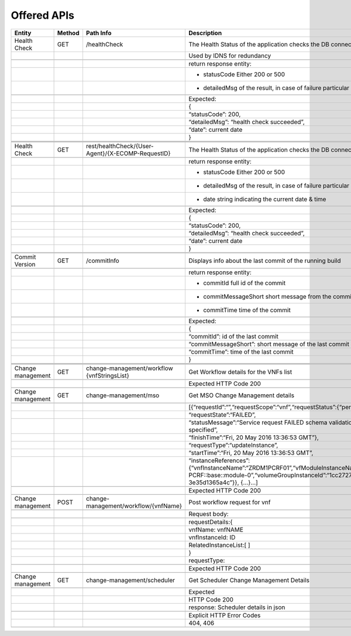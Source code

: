 .. This work is licensed under a Creative Commons Attribution 4.0 International License.


Offered APIs
=================

+---------------------+----------+-------------------------------------------------------+-------------------------------------------------------------------------------------------------------------------------------------------------------------------------------------------+
| Entity              | Method   | Path Info                                             | Description                                                                                                                                                                               |
+=====================+==========+=======================================================+===========================================================================================================================================================================================+
| Health Check        | GET      | /healthCheck                                          | The Health Status of the application checks the DB connection.                                                                                                                            |
+---------------------+----------+-------------------------------------------------------+-------------------------------------------------------------------------------------------------------------------------------------------------------------------------------------------+
|                     |          |                                                       | Used by IDNS for redundancy                                                                                                                                                               |
+---------------------+----------+-------------------------------------------------------+-------------------------------------------------------------------------------------------------------------------------------------------------------------------------------------------+
|                     |          |                                                       |                                                                                                                                                                                           |
+---------------------+----------+-------------------------------------------------------+-------------------------------------------------------------------------------------------------------------------------------------------------------------------------------------------+
|                     |          |                                                       | return response entity:                                                                                                                                                                   |
+---------------------+----------+-------------------------------------------------------+-------------------------------------------------------------------------------------------------------------------------------------------------------------------------------------------+
|                     |          |                                                       | - statusCode Either 200 or 500                                                                                                                                                            |
+---------------------+----------+-------------------------------------------------------+-------------------------------------------------------------------------------------------------------------------------------------------------------------------------------------------+
|                     |          |                                                       | - detailedMsg of the result, in case of failure particular error message                                                                                                                  |
+---------------------+----------+-------------------------------------------------------+-------------------------------------------------------------------------------------------------------------------------------------------------------------------------------------------+
|                     |          |                                                       |                                                                                                                                                                                           |
+---------------------+----------+-------------------------------------------------------+-------------------------------------------------------------------------------------------------------------------------------------------------------------------------------------------+
|                     |          |                                                       | Expected:                                                                                                                                                                                 |
+---------------------+----------+-------------------------------------------------------+-------------------------------------------------------------------------------------------------------------------------------------------------------------------------------------------+
|                     |          |                                                       | {                                                                                                                                                                                         |
+---------------------+----------+-------------------------------------------------------+-------------------------------------------------------------------------------------------------------------------------------------------------------------------------------------------+
|                     |          |                                                       | “statusCode”: 200,                                                                                                                                                                        |
+---------------------+----------+-------------------------------------------------------+-------------------------------------------------------------------------------------------------------------------------------------------------------------------------------------------+
|                     |          |                                                       | “detailedMsg”: “health check succeeded”,                                                                                                                                                  |
+---------------------+----------+-------------------------------------------------------+-------------------------------------------------------------------------------------------------------------------------------------------------------------------------------------------+
|                     |          |                                                       | “date”: current date                                                                                                                                                                      |
+---------------------+----------+-------------------------------------------------------+-------------------------------------------------------------------------------------------------------------------------------------------------------------------------------------------+
|                     |          |                                                       | }                                                                                                                                                                                         |
+---------------------+----------+-------------------------------------------------------+-------------------------------------------------------------------------------------------------------------------------------------------------------------------------------------------+
|                     |          |                                                       |                                                                                                                                                                                           |
+---------------------+----------+-------------------------------------------------------+-------------------------------------------------------------------------------------------------------------------------------------------------------------------------------------------+
|                     |          |                                                       |                                                                                                                                                                                           |
+---------------------+----------+-------------------------------------------------------+-------------------------------------------------------------------------------------------------------------------------------------------------------------------------------------------+
|                     |          |                                                       |                                                                                                                                                                                           |
+---------------------+----------+-------------------------------------------------------+-------------------------------------------------------------------------------------------------------------------------------------------------------------------------------------------+
| Health Check        | GET      | rest/healthCheck/{User-Agent}/{X-ECOMP-RequestID}     | The Health Status of the application checks the DB connection                                                                                                                             |
+---------------------+----------+-------------------------------------------------------+-------------------------------------------------------------------------------------------------------------------------------------------------------------------------------------------+
|                     |          |                                                       |                                                                                                                                                                                           |
+---------------------+----------+-------------------------------------------------------+-------------------------------------------------------------------------------------------------------------------------------------------------------------------------------------------+
|                     |          |                                                       | return response entity:                                                                                                                                                                   |
+---------------------+----------+-------------------------------------------------------+-------------------------------------------------------------------------------------------------------------------------------------------------------------------------------------------+
|                     |          |                                                       | - statusCode Either 200 or 500                                                                                                                                                            |
+---------------------+----------+-------------------------------------------------------+-------------------------------------------------------------------------------------------------------------------------------------------------------------------------------------------+
|                     |          |                                                       | - detailedMsg of the result, in case of failure particular error message                                                                                                                  |
+---------------------+----------+-------------------------------------------------------+-------------------------------------------------------------------------------------------------------------------------------------------------------------------------------------------+
|                     |          |                                                       | - date string indicating the current date & time                                                                                                                                          |
+---------------------+----------+-------------------------------------------------------+-------------------------------------------------------------------------------------------------------------------------------------------------------------------------------------------+
|                     |          |                                                       |                                                                                                                                                                                           |
+---------------------+----------+-------------------------------------------------------+-------------------------------------------------------------------------------------------------------------------------------------------------------------------------------------------+
|                     |          |                                                       | Expected:                                                                                                                                                                                 |
+---------------------+----------+-------------------------------------------------------+-------------------------------------------------------------------------------------------------------------------------------------------------------------------------------------------+
|                     |          |                                                       | {                                                                                                                                                                                         |
+---------------------+----------+-------------------------------------------------------+-------------------------------------------------------------------------------------------------------------------------------------------------------------------------------------------+
|                     |          |                                                       | “statusCode”: 200,                                                                                                                                                                        |
+---------------------+----------+-------------------------------------------------------+-------------------------------------------------------------------------------------------------------------------------------------------------------------------------------------------+
|                     |          |                                                       | “detailedMsg”: “health check succeeded”,                                                                                                                                                  |
+---------------------+----------+-------------------------------------------------------+-------------------------------------------------------------------------------------------------------------------------------------------------------------------------------------------+
|                     |          |                                                       | “date”: current date                                                                                                                                                                      |
+---------------------+----------+-------------------------------------------------------+-------------------------------------------------------------------------------------------------------------------------------------------------------------------------------------------+
|                     |          |                                                       | }                                                                                                                                                                                         |
+---------------------+----------+-------------------------------------------------------+-------------------------------------------------------------------------------------------------------------------------------------------------------------------------------------------+
|                     |          |                                                       |                                                                                                                                                                                           |
+---------------------+----------+-------------------------------------------------------+-------------------------------------------------------------------------------------------------------------------------------------------------------------------------------------------+
|                     |          |                                                       |                                                                                                                                                                                           |
+---------------------+----------+-------------------------------------------------------+-------------------------------------------------------------------------------------------------------------------------------------------------------------------------------------------+
| Commit Version      | GET      | /commitInfo                                           | Displays info about the last commit of the running build                                                                                                                                  |
+---------------------+----------+-------------------------------------------------------+-------------------------------------------------------------------------------------------------------------------------------------------------------------------------------------------+
|                     |          |                                                       |                                                                                                                                                                                           |
+---------------------+----------+-------------------------------------------------------+-------------------------------------------------------------------------------------------------------------------------------------------------------------------------------------------+
|                     |          |                                                       | return response entity:                                                                                                                                                                   |
+---------------------+----------+-------------------------------------------------------+-------------------------------------------------------------------------------------------------------------------------------------------------------------------------------------------+
|                     |          |                                                       | - commitId full id of the commit                                                                                                                                                          |
+---------------------+----------+-------------------------------------------------------+-------------------------------------------------------------------------------------------------------------------------------------------------------------------------------------------+
|                     |          |                                                       | - commitMessageShort short message from the commit                                                                                                                                        |
+---------------------+----------+-------------------------------------------------------+-------------------------------------------------------------------------------------------------------------------------------------------------------------------------------------------+
|                     |          |                                                       | - commitTime time of the commit                                                                                                                                                           |
+---------------------+----------+-------------------------------------------------------+-------------------------------------------------------------------------------------------------------------------------------------------------------------------------------------------+
|                     |          |                                                       |                                                                                                                                                                                           |
+---------------------+----------+-------------------------------------------------------+-------------------------------------------------------------------------------------------------------------------------------------------------------------------------------------------+
|                     |          |                                                       | Expected:                                                                                                                                                                                 |
+---------------------+----------+-------------------------------------------------------+-------------------------------------------------------------------------------------------------------------------------------------------------------------------------------------------+
|                     |          |                                                       | {                                                                                                                                                                                         |
+---------------------+----------+-------------------------------------------------------+-------------------------------------------------------------------------------------------------------------------------------------------------------------------------------------------+
|                     |          |                                                       | “commitId”: id of the last commit                                                                                                                                                         |
+---------------------+----------+-------------------------------------------------------+-------------------------------------------------------------------------------------------------------------------------------------------------------------------------------------------+
|                     |          |                                                       | “commitMessageShort”: short message of the last commit                                                                                                                                    |
+---------------------+----------+-------------------------------------------------------+-------------------------------------------------------------------------------------------------------------------------------------------------------------------------------------------+
|                     |          |                                                       | “commitTime”: time of the last commit                                                                                                                                                     |
+---------------------+----------+-------------------------------------------------------+-------------------------------------------------------------------------------------------------------------------------------------------------------------------------------------------+
|                     |          |                                                       | }                                                                                                                                                                                         |
+---------------------+----------+-------------------------------------------------------+-------------------------------------------------------------------------------------------------------------------------------------------------------------------------------------------+
|                     |          |                                                       |                                                                                                                                                                                           |
+---------------------+----------+-------------------------------------------------------+-------------------------------------------------------------------------------------------------------------------------------------------------------------------------------------------+
|                     |          |                                                       |                                                                                                                                                                                           |
+---------------------+----------+-------------------------------------------------------+-------------------------------------------------------------------------------------------------------------------------------------------------------------------------------------------+
|                     |          |                                                       |                                                                                                                                                                                           |
+---------------------+----------+-------------------------------------------------------+-------------------------------------------------------------------------------------------------------------------------------------------------------------------------------------------+
| Change management   | GET      | change-management/workflow {vnfStringsList}           | Get Workflow details for the VNFs list                                                                                                                                                    |
+---------------------+----------+-------------------------------------------------------+-------------------------------------------------------------------------------------------------------------------------------------------------------------------------------------------+
|                     |          |                                                       |                                                                                                                                                                                           |
+---------------------+----------+-------------------------------------------------------+-------------------------------------------------------------------------------------------------------------------------------------------------------------------------------------------+
|                     |          |                                                       | Expected HTTP Code 200                                                                                                                                                                    |
+---------------------+----------+-------------------------------------------------------+-------------------------------------------------------------------------------------------------------------------------------------------------------------------------------------------+
|                     |          |                                                       |                                                                                                                                                                                           |
+---------------------+----------+-------------------------------------------------------+-------------------------------------------------------------------------------------------------------------------------------------------------------------------------------------------+
| Change management   | GET      | change-management/mso                                 | Get MSO Change Management details                                                                                                                                                         |
+---------------------+----------+-------------------------------------------------------+-------------------------------------------------------------------------------------------------------------------------------------------------------------------------------------------+
|                     |          |                                                       |                                                                                                                                                                                           |
+---------------------+----------+-------------------------------------------------------+-------------------------------------------------------------------------------------------------------------------------------------------------------------------------------------------+
|                     |          |                                                       | [{“requestId”:“”,“requestScope”:“vnf”,“requestStatus”:{“percentProgress”:,                                                                                                                |
+---------------------+----------+-------------------------------------------------------+-------------------------------------------------------------------------------------------------------------------------------------------------------------------------------------------+
|                     |          |                                                       | “requestState”:“FAILED”,                                                                                                                                                                  |
+---------------------+----------+-------------------------------------------------------+-------------------------------------------------------------------------------------------------------------------------------------------------------------------------------------------+
|                     |          |                                                       | “statusMessage”:“Service request FAILED schema validation. No valid vnf-id is specified”,                                                                                                 |
+---------------------+----------+-------------------------------------------------------+-------------------------------------------------------------------------------------------------------------------------------------------------------------------------------------------+
|                     |          |                                                       | “finishTime”:“Fri, 20 May 2016 13:36:53 GMT”},                                                                                                                                            |
+---------------------+----------+-------------------------------------------------------+-------------------------------------------------------------------------------------------------------------------------------------------------------------------------------------------+
|                     |          |                                                       | “requestType”:“updateInstance”,                                                                                                                                                           |
+---------------------+----------+-------------------------------------------------------+-------------------------------------------------------------------------------------------------------------------------------------------------------------------------------------------+
|                     |          |                                                       | “startTime”:“Fri, 20 May 2016 13:36:53 GMT”,                                                                                                                                              |
+---------------------+----------+-------------------------------------------------------+-------------------------------------------------------------------------------------------------------------------------------------------------------------------------------------------+
|                     |          |                                                       | “instanceReferences”:{“vnfInstanceName”:“ZRDM1PCRF01”,“vfModuleInstanceName”:“ZRDM1PCRF01-PCRF::base::module-0”,“volumeGroupInstanceId”:“1cc27274-1376-4168-af5d-3e35d1365a4c”}}, {…}…]   |
+---------------------+----------+-------------------------------------------------------+-------------------------------------------------------------------------------------------------------------------------------------------------------------------------------------------+
|                     |          |                                                       |                                                                                                                                                                                           |
+---------------------+----------+-------------------------------------------------------+-------------------------------------------------------------------------------------------------------------------------------------------------------------------------------------------+
|                     |          |                                                       | Expected HTTP Code 200                                                                                                                                                                    |
+---------------------+----------+-------------------------------------------------------+-------------------------------------------------------------------------------------------------------------------------------------------------------------------------------------------+
|                     |          |                                                       |                                                                                                                                                                                           |
+---------------------+----------+-------------------------------------------------------+-------------------------------------------------------------------------------------------------------------------------------------------------------------------------------------------+
| Change management   | POST     | change-management/workflow/{vnfName}                  | Post workflow request for vnf                                                                                                                                                             |
+---------------------+----------+-------------------------------------------------------+-------------------------------------------------------------------------------------------------------------------------------------------------------------------------------------------+
|                     |          |                                                       |                                                                                                                                                                                           |
+---------------------+----------+-------------------------------------------------------+-------------------------------------------------------------------------------------------------------------------------------------------------------------------------------------------+
|                     |          |                                                       | Request body:                                                                                                                                                                             |
+---------------------+----------+-------------------------------------------------------+-------------------------------------------------------------------------------------------------------------------------------------------------------------------------------------------+
|                     |          |                                                       |                                                                                                                                                                                           |
+---------------------+----------+-------------------------------------------------------+-------------------------------------------------------------------------------------------------------------------------------------------------------------------------------------------+
|                     |          |                                                       | requestDetails:{                                                                                                                                                                          |
+---------------------+----------+-------------------------------------------------------+-------------------------------------------------------------------------------------------------------------------------------------------------------------------------------------------+
|                     |          |                                                       | vnfName: vnfNAME                                                                                                                                                                          |
+---------------------+----------+-------------------------------------------------------+-------------------------------------------------------------------------------------------------------------------------------------------------------------------------------------------+
|                     |          |                                                       | vnfInstanceId: ID                                                                                                                                                                         |
+---------------------+----------+-------------------------------------------------------+-------------------------------------------------------------------------------------------------------------------------------------------------------------------------------------------+
|                     |          |                                                       | RelatedInstanceList:[ ]                                                                                                                                                                   |
+---------------------+----------+-------------------------------------------------------+-------------------------------------------------------------------------------------------------------------------------------------------------------------------------------------------+
|                     |          |                                                       | }                                                                                                                                                                                         |
+---------------------+----------+-------------------------------------------------------+-------------------------------------------------------------------------------------------------------------------------------------------------------------------------------------------+
|                     |          |                                                       | requestType:                                                                                                                                                                              |
+---------------------+----------+-------------------------------------------------------+-------------------------------------------------------------------------------------------------------------------------------------------------------------------------------------------+
|                     |          |                                                       |                                                                                                                                                                                           |
+---------------------+----------+-------------------------------------------------------+-------------------------------------------------------------------------------------------------------------------------------------------------------------------------------------------+
|                     |          |                                                       | Expected HTTP Code 200                                                                                                                                                                    |
+---------------------+----------+-------------------------------------------------------+-------------------------------------------------------------------------------------------------------------------------------------------------------------------------------------------+
|                     |          |                                                       |                                                                                                                                                                                           |
+---------------------+----------+-------------------------------------------------------+-------------------------------------------------------------------------------------------------------------------------------------------------------------------------------------------+
| Change management   | GET      | change-management/scheduler                           | Get Scheduler Change Management Details                                                                                                                                                   |
+---------------------+----------+-------------------------------------------------------+-------------------------------------------------------------------------------------------------------------------------------------------------------------------------------------------+
|                     |          |                                                       |                                                                                                                                                                                           |
+---------------------+----------+-------------------------------------------------------+-------------------------------------------------------------------------------------------------------------------------------------------------------------------------------------------+
|                     |          |                                                       | Expected                                                                                                                                                                                  |
+---------------------+----------+-------------------------------------------------------+-------------------------------------------------------------------------------------------------------------------------------------------------------------------------------------------+
|                     |          |                                                       | HTTP Code 200                                                                                                                                                                             |
+---------------------+----------+-------------------------------------------------------+-------------------------------------------------------------------------------------------------------------------------------------------------------------------------------------------+
|                     |          |                                                       | response: Scheduler details in json                                                                                                                                                       |
+---------------------+----------+-------------------------------------------------------+-------------------------------------------------------------------------------------------------------------------------------------------------------------------------------------------+
|                     |          |                                                       |                                                                                                                                                                                           |
+---------------------+----------+-------------------------------------------------------+-------------------------------------------------------------------------------------------------------------------------------------------------------------------------------------------+
|                     |          |                                                       | Explicit HTTP Error Codes                                                                                                                                                                 |
+---------------------+----------+-------------------------------------------------------+-------------------------------------------------------------------------------------------------------------------------------------------------------------------------------------------+
|                     |          |                                                       | 404, 406                                                                                                                                                                                  |
+---------------------+----------+-------------------------------------------------------+-------------------------------------------------------------------------------------------------------------------------------------------------------------------------------------------+
|                     |          |                                                       |                                                                                                                                                                                           |
+---------------------+----------+-------------------------------------------------------+-------------------------------------------------------------------------------------------------------------------------------------------------------------------------------------------+